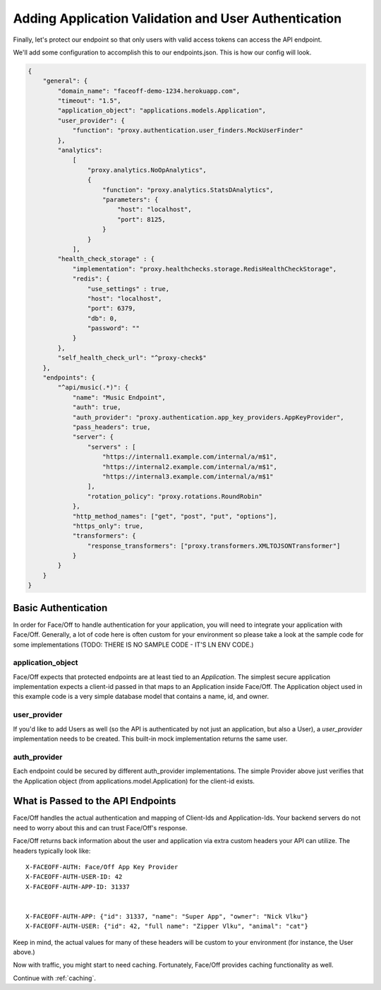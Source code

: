 .. _user_auth:

Adding Application Validation and User Authentication
=====================================================

Finally, let's protect our endpoint so that only users with valid access tokens can access the API endpoint.

We'll add some configuration to accomplish this to our endpoints.json.  This is how our config will look.

.. code-block:: json

    {
        "general": {
            "domain_name": "faceoff-demo-1234.herokuapp.com",
            "timeout": "1.5",
            "application_object": "applications.models.Application",
            "user_provider": {
                "function": "proxy.authentication.user_finders.MockUserFinder"
            },
            "analytics":
                [
                    "proxy.analytics.NoOpAnalytics",
                    {
                        "function": "proxy.analytics.StatsDAnalytics",
                        "parameters": {
                            "host": "localhost",
                            "port": 8125,
                        }
                    }
                ],
            "health_check_storage" : {
                "implementation": "proxy.healthchecks.storage.RedisHealthCheckStorage",
                "redis": {
                    "use_settings" : true,
                    "host": "localhost",
                    "port": 6379,
                    "db": 0,
                    "password": ""
                }
            },
            "self_health_check_url": "^proxy-check$"
        },
        "endpoints": {
            "^api/music(.*)": {
                "name": "Music Endpoint",
                "auth": true,
                "auth_provider": "proxy.authentication.app_key_providers.AppKeyProvider",
                "pass_headers": true,
                "server": {
                    "servers" : [
                        "https://internal1.example.com/internal/a/m$1",
                        "https://internal2.example.com/internal/a/m$1",
                        "https://internal3.example.com/internal/a/m$1"
                    ],
                    "rotation_policy": "proxy.rotations.RoundRobin"
                },
                "http_method_names": ["get", "post", "put", "options"],
                "https_only": true,
                "transformers": {
                    "response_transformers": ["proxy.transformers.XMLTOJSONTransformer"]
                }
            }
        }
    }

Basic Authentication
--------------------

In order for Face/Off to handle authentication for your application, you will need to integrate your application
with Face/Off.  Generally, a lot of code here is often custom for your environment so please take a look at the sample
code for some implementations (TODO: THERE IS NO SAMPLE CODE - IT'S LN ENV CODE.)

application_object
``````````````````
Face/Off expects that protected endpoints are at least tied to an `Application`.  The simplest secure application
implementation expects a client-id passed in that maps to an Application inside Face/Off.  The Application object
used in this example code is a very simple database model that contains a name, id, and owner.

user_provider
`````````````
If you'd like to add Users as well (so the API is authenticated by not just an application, but also a User), a
`user_provider` implementation needs to be created.  This built-in mock implementation returns the same user.


auth_provider
`````````````
Each endpoint could be secured by different auth_provider implementations.  The simple Provider above just
verifies that the Application object (from applications.model.Application) for the client-id exists.

What is Passed to the API Endpoints
-----------------------------------

Face/Off handles the actual authentication and mapping of Client-Ids and Application-Ids.  Your backend servers
do not need to worry about this and can trust Face/Off's response.

Face/Off returns back information about the user and application via extra custom headers your API can utilize.  The
headers typically look like::

    X-FACEOFF-AUTH: Face/Off App Key Provider
    X-FACEOFF-AUTH-USER-ID: 42
    X-FACEOFF-AUTH-APP-ID: 31337


    X-FACEOFF-AUTH-APP: {"id": 31337, "name": "Super App", "owner": "Nick Vlku"}
    X-FACEOFF-AUTH-USER: {"id": 42, "full name": "Zipper Vlku", "animal": "cat"}

Keep in mind, the actual values for many of these headers will be custom to your environment (for instance, the User
above.)

Now with traffic, you might start to need caching.  Fortunately, Face/Off provides caching functionality as well.

Continue with :ref:`caching`.



